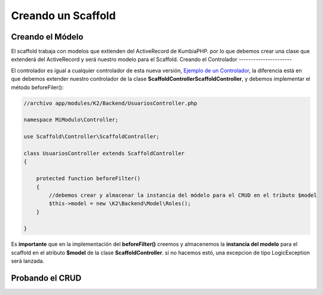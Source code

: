 Creando un Scaffold
===================
Creando el Módelo
-----------------
El scaffold trabaja con modelos que extienden del ActiveRecord de KumbiaPHP. por lo que debemos crear una clase que
extenderá del ActiveRecord y será nuestro modelo para el Scaffold.
Creando el Controlador
----------------------

El controlador es igual a cualquier controlador de esta nueva versión, `Ejemplo de un Controlador <https://github.com/manuelj555/k2/blob/master/doc/controlador.rst#ejemplo-de-un-controlador>`_, la diferencia está en que debemos extender nuestro controlador de la clase **Scaffold\Controller\ScaffoldController**, y debemos implementar el método beforeFiler():

.. code-block:: php

    //archivo app/modules/K2/Backend/UsuariosController.php

    namespace MiModulo\Controller;

    use Scaffold\Controller\ScaffoldController;

    class UsuariosController extends ScaffoldController
    {

        protected function beforeFilter()
        {
            //debemos crear y almacenar la instancia del módelo para el CRUD en el tributo $model
            $this->model = new \K2\Backend\Model\Roles();
        }

    }

Es **importante** que en la implementación del **beforeFilter()** creemos y almacenemos la **instancia del modelo** para el scaffold en el atributo **$model** de la clase **ScaffoldController**. si no hacemos estó, una excepcion de tipo LogicException será lanzada.

Probando el CRUD
----------------
